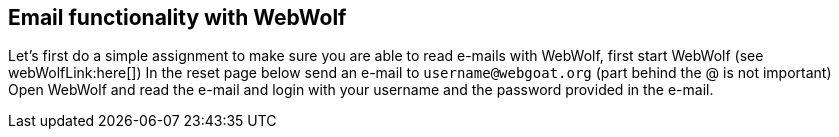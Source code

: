== Email functionality with WebWolf

Let's first do a simple assignment to make sure you are able to read e-mails with WebWolf, first start WebWolf (see webWolfLink:here[])
In the reset page below send an e-mail to `username@webgoat.org` (part behind the @ is not important)
Open WebWolf and read the e-mail and login with your username and the password provided in the e-mail.

